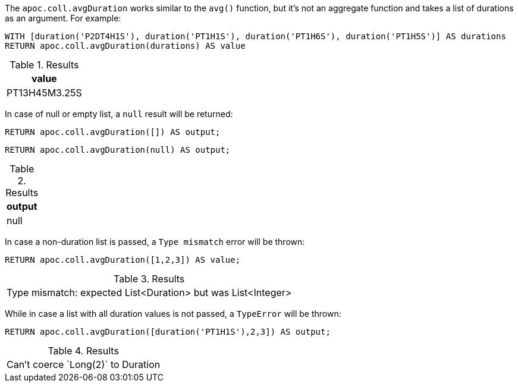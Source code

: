 The `apoc.coll.avgDuration` works similar to the `avg()` function, 
but it's not an aggregate function and takes a list of durations as an argument.
For example:

[source,cypher]
----
WITH [duration('P2DT4H1S'), duration('PT1H1S'), duration('PT1H6S'), duration('PT1H5S')] AS durations
RETURN apoc.coll.avgDuration(durations) AS value
----

.Results
[opts="header"]
|===
| value
| PT13H45M3.25S
|===


In case of null or empty list, a `null` result will be returned:
[source,cypher]
----
RETURN apoc.coll.avgDuration([]) AS output;
----

[source,cypher]
----
RETURN apoc.coll.avgDuration(null) AS output;
----

.Results
[opts="header"]
|===
| output
| null
|===

In case a non-duration list is passed, a `Type mismatch` error  will be thrown:
[source,cypher]
----
RETURN apoc.coll.avgDuration([1,2,3]) AS value;
----

.Results
|===
| Type mismatch: expected List<Duration> but was List<Integer>
|===


While in case a list with all duration values is not passed, a `TypeError` will be thrown:

[source,cypher]
----
RETURN apoc.coll.avgDuration([duration('PT1H1S'),2,3]) AS output;
----

.Results
|===
| Can't coerce &#96;Long(2)&#96; to Duration
|===